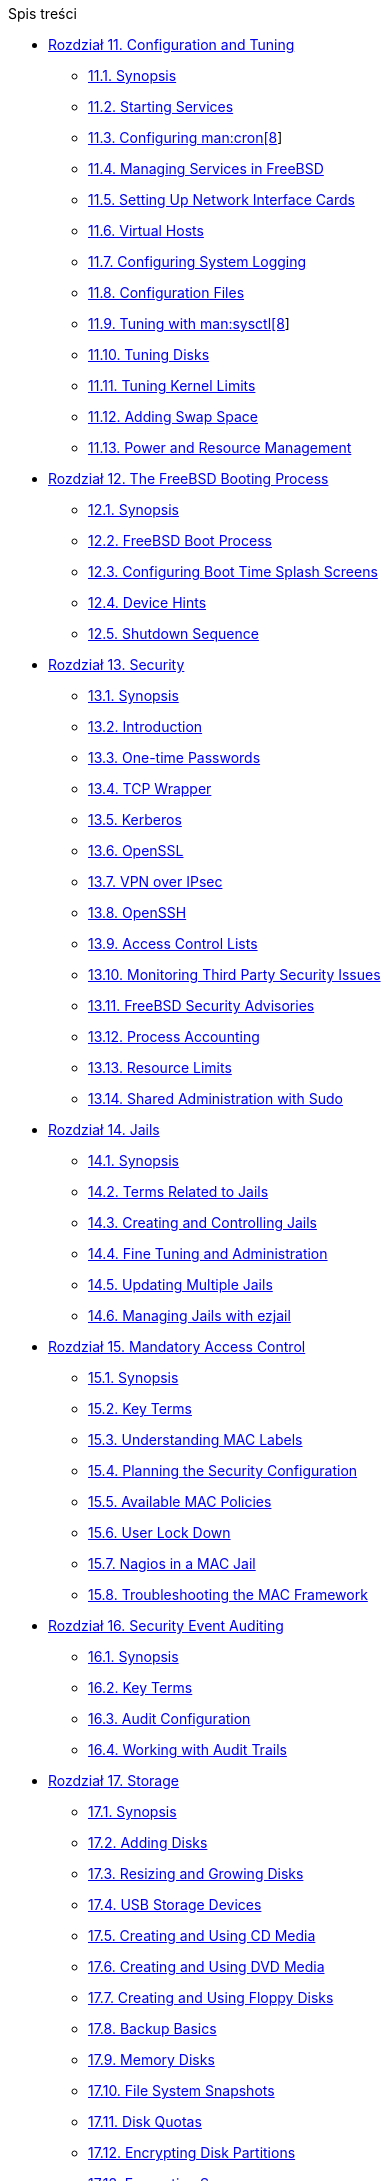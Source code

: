 // Code generated by the FreeBSD Documentation toolchain. DO NOT EDIT.
// Please don't change this file manually but run `make` to update it.
// For more information, please read the FreeBSD Documentation Project Primer

[.toc]
--
[.toc-title]
Spis treści

* link:../config[Rozdział 11. Configuration and Tuning]
** link:../config/#config-synopsis[11.1. Synopsis]
** link:../config/#configtuning-starting-services[11.2. Starting Services]
** link:../config/#configtuning-cron[11.3. Configuring man:cron[8]]
** link:../config/#configtuning-rcd[11.4. Managing Services in FreeBSD]
** link:../config/#config-network-setup[11.5. Setting Up Network Interface Cards]
** link:../config/#configtuning-virtual-hosts[11.6. Virtual Hosts]
** link:../config/#configtuning-syslog[11.7. Configuring System Logging]
** link:../config/#configtuning-configfiles[11.8. Configuration Files]
** link:../config/#configtuning-sysctl[11.9. Tuning with man:sysctl[8]]
** link:../config/#configtuning-disk[11.10. Tuning Disks]
** link:../config/#configtuning-kernel-limits[11.11. Tuning Kernel Limits]
** link:../config/#adding-swap-space[11.12. Adding Swap Space]
** link:../config/#acpi-overview[11.13. Power and Resource Management]
* link:../boot[Rozdział 12. The FreeBSD Booting Process]
** link:../boot/#boot-synopsis[12.1. Synopsis]
** link:../boot/#boot-introduction[12.2. FreeBSD Boot Process]
** link:../boot/#boot-splash[12.3. Configuring Boot Time Splash Screens]
** link:../boot/#device-hints[12.4. Device Hints]
** link:../boot/#boot-shutdown[12.5. Shutdown Sequence]
* link:../security[Rozdział 13. Security]
** link:../security/#security-synopsis[13.1. Synopsis]
** link:../security/#security-intro[13.2. Introduction]
** link:../security/#one-time-passwords[13.3. One-time Passwords]
** link:../security/#tcpwrappers[13.4. TCP Wrapper]
** link:../security/#kerberos5[13.5. Kerberos]
** link:../security/#openssl[13.6. OpenSSL]
** link:../security/#ipsec[13.7. VPN over IPsec]
** link:../security/#openssh[13.8. OpenSSH]
** link:../security/#fs-acl[13.9. Access Control Lists]
** link:../security/#security-pkg[13.10. Monitoring Third Party Security Issues]
** link:../security/#security-advisories[13.11. FreeBSD Security Advisories]
** link:../security/#security-accounting[13.12. Process Accounting]
** link:../security/#security-resourcelimits[13.13. Resource Limits]
** link:../security/#security-sudo[13.14. Shared Administration with Sudo]
* link:../jails[Rozdział 14. Jails]
** link:../jails/#jails-synopsis[14.1. Synopsis]
** link:../jails/#jails-terms[14.2. Terms Related to Jails]
** link:../jails/#jails-build[14.3. Creating and Controlling Jails]
** link:../jails/#jails-tuning[14.4. Fine Tuning and Administration]
** link:../jails/#jails-application[14.5. Updating Multiple Jails]
** link:../jails/#jails-ezjail[14.6. Managing Jails with ezjail]
* link:../mac[Rozdział 15. Mandatory Access Control]
** link:../mac/#mac-synopsis[15.1. Synopsis]
** link:../mac/#mac-inline-glossary[15.2. Key Terms]
** link:../mac/#mac-understandlabel[15.3. Understanding MAC Labels]
** link:../mac/#mac-planning[15.4. Planning the Security Configuration]
** link:../mac/#mac-policies[15.5. Available MAC Policies]
** link:../mac/#mac-userlocked[15.6. User Lock Down]
** link:../mac/#mac-implementing[15.7. Nagios in a MAC Jail]
** link:../mac/#mac-troubleshoot[15.8. Troubleshooting the MAC Framework]
* link:../audit[Rozdział 16. Security Event Auditing]
** link:../audit/#audit-synopsis[16.1. Synopsis]
** link:../audit/#audit-inline-glossary[16.2. Key Terms]
** link:../audit/#audit-config[16.3. Audit Configuration]
** link:../audit/#audit-administration[16.4. Working with Audit Trails]
* link:../disks[Rozdział 17. Storage]
** link:../disks/#disks-synopsis[17.1. Synopsis]
** link:../disks/#disks-adding[17.2. Adding Disks]
** link:../disks/#disks-growing[17.3. Resizing and Growing Disks]
** link:../disks/#usb-disks[17.4. USB Storage Devices]
** link:../disks/#creating-cds[17.5. Creating and Using CD Media]
** link:../disks/#creating-dvds[17.6. Creating and Using DVD Media]
** link:../disks/#floppies[17.7. Creating and Using Floppy Disks]
** link:../disks/#backup-basics[17.8. Backup Basics]
** link:../disks/#disks-virtual[17.9. Memory Disks]
** link:../disks/#snapshots[17.10. File System Snapshots]
** link:../disks/#quotas[17.11. Disk Quotas]
** link:../disks/#disks-encrypting[17.12. Encrypting Disk Partitions]
** link:../disks/#swap-encrypting[17.13. Encrypting Swap]
** link:../disks/#disks-hast[17.14. Highly Available Storage (HAST)]
* link:../geom[Rozdział 18. GEOM. Modular Disk Transformation Framework]
** link:../geom/#geom-synopsis[18.1. Synopsis]
** link:../geom/#geom-striping[18.2. RAID0 - Striping]
** link:../geom/#geom-mirror[18.3. RAID1 - Mirroring]
** link:../geom/#geom-raid3[18.4. RAID3 - Byte-level Striping with Dedicated Parity]
** link:../geom/#geom-graid[18.5. Software RAID Devices]
** link:../geom/#geom-ggate[18.6. GEOM Gate Network]
** link:../geom/#geom-glabel[18.7. Labeling Disk Devices]
** link:../geom/#geom-gjournal[18.8. UFS Journaling Through GEOM]
* link:../zfs[Rozdział 19. The Z File System (ZFS)]
** link:../zfs/#zfs-differences[19.1. What Makes ZFS Different]
** link:../zfs/#zfs-quickstart[19.2. Quick Start Guide]
** link:../zfs/#zfs-zpool[19.3. `zpool` Administration]
** link:../zfs/#zfs-zfs[19.4. `zfs` Administration]
** link:../zfs/#zfs-zfs-allow[19.5. Delegated Administration]
** link:../zfs/#zfs-advanced[19.6. Advanced Topics]
** link:../zfs/#zfs-links[19.7. Additional Resources]
** link:../zfs/#zfs-term[19.8. ZFS Features and Terminology]
* link:../filesystems[Rozdział 20. Other File Systems]
** link:../filesystems/#filesystems-synopsis[20.1. Synopsis]
** link:../filesystems/#filesystems-linux[20.2. Linux(R) File Systems]
* link:../virtualization[Rozdział 21. Virtualization]
** link:../virtualization/#virtualization-synopsis[21.1. Synopsis]
** link:../virtualization/#virtualization-guest-parallels[21.2. FreeBSD as a Guest on Parallels for Mac OS(R) X]
** link:../virtualization/#virtualization-guest-virtualpc[21.3. FreeBSD as a Guest on Virtual PC for Windows(R)]
** link:../virtualization/#virtualization-guest-vmware[21.4. FreeBSD as a Guest on VMware Fusion for Mac OS(R)]
** link:../virtualization/#virtualization-guest-virtualbox[21.5. FreeBSD as a Guest on VirtualBox(TM)]
** link:../virtualization/#virtualization-host-virtualbox[21.6. FreeBSD as a Host with VirtualBox(TM)]
** link:../virtualization/#virtualization-host-bhyve[21.7. FreeBSD as a Host with bhyve]
** link:../virtualization/#virtualization-host-xen[21.8. FreeBSD as a Xen(TM)-Host]
* link:../l10n[Rozdział 22. Localization - i18n/L10n Usage and Setup]
** link:../l10n/#l10n-synopsis[22.1. Synopsis]
** link:../l10n/#using-localization[22.2. Using Localization]
** link:../l10n/#l10n-compiling[22.3. Finding i18n Applications]
** link:../l10n/#lang-setup[22.4. Locale Configuration for Specific Languages]
* link:../cutting-edge[Rozdział 23. Updating and Upgrading FreeBSD]
** link:../cutting-edge/#updating-upgrading-synopsis[23.1. Synopsis]
** link:../cutting-edge/#updating-upgrading-freebsdupdate[23.2. FreeBSD Update]
** link:../cutting-edge/#updating-upgrading-documentation[23.3. Updating the Documentation Set]
** link:../cutting-edge/#current-stable[23.4. Tracking a Development Branch]
** link:../cutting-edge/#makeworld[23.5. Updating FreeBSD from Source]
** link:../cutting-edge/#small-lan[23.6. Tracking for Multiple Machines]
* link:../dtrace[Rozdział 24. DTrace]
** link:../dtrace/#dtrace-synopsis[24.1. Synopsis]
** link:../dtrace/#dtrace-implementation[24.2. Implementation Differences]
** link:../dtrace/#dtrace-enable[24.3. Enabling DTrace Support]
** link:../dtrace/#dtrace-using[24.4. Using DTrace]
* link:../usb-device-mode[Rozdział 25. USB Device Mode / USB OTG]
** link:../usb-device-mode/#usb-device-mode-synopsis[25.1. Synopsis]
** link:../usb-device-mode/#usb-device-mode-terminals[25.2. USB Virtual Serial Ports]
** link:../usb-device-mode/#usb-device-mode-network[25.3. USB Device Mode Network Interfaces]
** link:../usb-device-mode/#usb-device-mode-storage[25.4. USB Virtual Storage Device]
--
